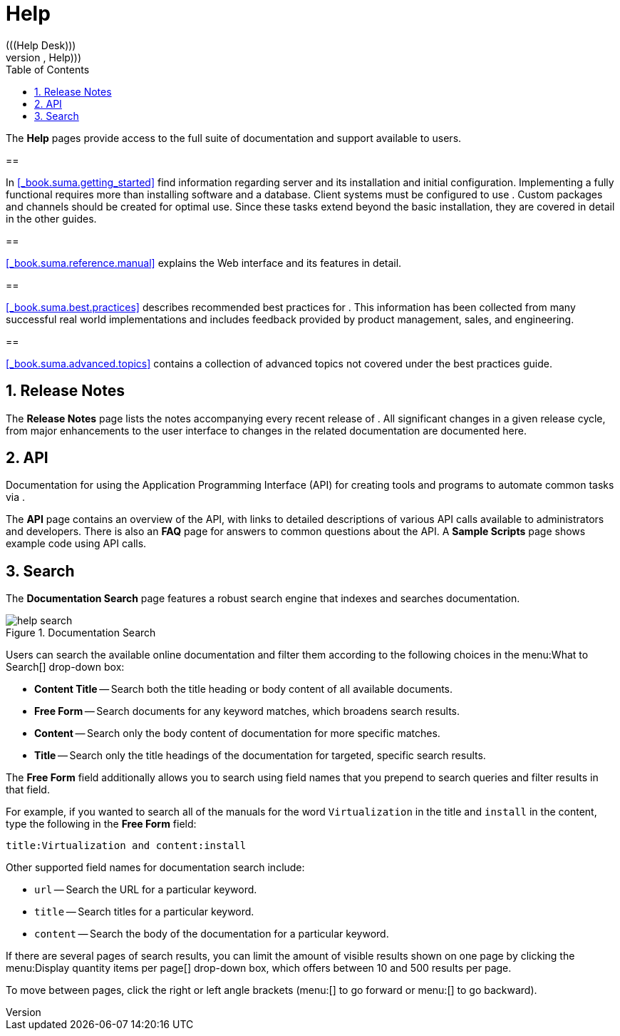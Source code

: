 [[_s1_sm_help]]
= Help
:doctype: book
:sectnums:
:toc: left
:icons: font
:experimental:
:sourcedir: .
(((Help Desk)))
(((WebLogic,Help)))


The menu:Help[]
 pages provide access to the full suite of documentation and support available to  users. 

[[_s2_sm_your_rhn_help_sat]]
== 


In <<_book.suma.getting_started>>
 find information regarding    server and its installation and initial configuration.
Implementing a fully functional  requires more than installing software and a database.
Client systems must be configured to use . Custom packages and channels should be created for optimal use.
Since these tasks extend beyond the basic installation, they are covered in detail in the other guides. 

[[_s2_sm_your_rhn_help_rg]]
== 

<<_book.suma.reference.manual>>
 explains the Web interface and its features in detail. 

[[_s2_sm_your_rhn_help_bp]]
== 

<<_book.suma.best.practices>>
 describes  recommended best practices for . This information has been collected from many successful  real world implementations and includes feedback provided by product management, sales, and engineering. 

[[_s2_sm_your_rhn_help_at]]
== 

<<_book.suma.advanced.topics>>
 contains a collection of advanced topics not covered under the best practices guide. 

[[_s2_sm_your_rhn_help_rn]]
== Release Notes


The menu:Release Notes[]
 page lists the notes accompanying every recent release of . All significant changes in a given release cycle, from major enhancements to the user interface to changes in the related documentation are documented here. 

[[_s2_sm_your_rhn_help_api]]
== API


Documentation for using the Application Programming Interface (API) for creating tools and programs to automate common tasks via . 

The menu:API[]
 page contains an overview of the API, with links to detailed descriptions of various API calls available to administrators and developers.
There is also an menu:FAQ[]
 page for answers to common questions about the  API.
A menu:Sample Scripts[]
 page shows example code using API calls. 

[[_s2_sm_your_rhn_help_docsearch]]
== Search


The menu:Documentation Search[]
 page features a robust search engine that indexes and searches  documentation. 

.Documentation Search
image::help_search.png[]


Users can search the available online documentation and filter them according to the following choices in the menu:What to
   Search[]
 drop-down box: 

* menu:Content  Title[] -- Search both the title heading or body content of all available documents. 
* menu:Free Form[] -- Search documents for any keyword matches, which broadens search results. 
* menu:Content[] -- Search only the body content of documentation for more specific matches. 
* menu:Title[] -- Search only the title headings of the documentation for targeted, specific search results. 


The menu:Free Form[]
 field additionally allows you to search using field names that you prepend to search queries and filter results in that field. 

For example, if you wanted to search all of the  manuals for the word `Virtualization` in the title and `install` in the content, type the following in the menu:Free Form[]
 field: 

----
title:Virtualization and content:install
----


Other supported field names for documentation search include: 

* `url` -- Search the URL for a particular keyword. 
* `title` -- Search titles for a particular keyword. 
* `content` -- Search the body of the documentation for a particular keyword. 


If there are several pages of search results, you can limit the amount of visible results shown on one page by clicking the menu:Display
   quantity items per page[]
 drop-down box, which offers between 10 and 500 results per page. 

To move between pages, click the right or left angle brackets (menu:[]
 to go forward or menu:[]
 to go backward). 

ifdef::backend-docbook[]
[index]
== Index
// Generated automatically by the DocBook toolchain.
endif::backend-docbook[]